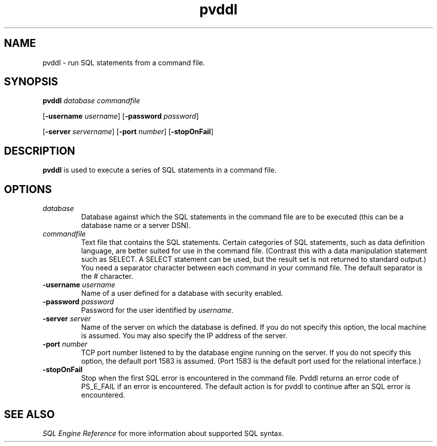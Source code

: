 .\" @(#)pvddl.1 05/01/13
.\" Copyright 2019 Actian Corporation
.\" All Rights Reserved Worldwide
.\" Portions Copyright (c) 1995, Sun Microsystems, Inc.
.\" All Rights Reserved
.TH pvddl 1 "2019"

.SH NAME
pvddl \- run SQL statements from a command file.

.SH SYNOPSIS
\fBpvddl\fR \fIdatabase commandfile\fR
.P
[\fB\-username\fR \fIusername\fR] [\fB\-password\fR \fIpassword\fR]
.P
[\fB\-server\fR \fIservername\fR] [\fB\-port\fR \fInumber\fR] [\fB\-stopOnFail\fR]

.SH DESCRIPTION
.B pvddl
is used to execute a series of SQL statements in a command file. 

.SH OPTIONS
.TP 
\fIdatabase\fR
Database against which the SQL statements in the command file are to be executed (this can be a database name or a server DSN).

.TP 
\fIcommandfile\fR
Text file that contains the SQL statements. Certain categories of SQL statements, such as data definition language, are better suited for use in the command file. (Contrast this with a data manipulation statement such as SELECT. A SELECT statement can be used, but the result set is not returned to standard output.)
You need a separator character between each command in your command file. The default separator is the # character.

.TP 
\fB-username\fR \fIusername\fR
Name of a user defined for a database with security enabled.

.TP 
\fB-password\fR \fIpassword\fR
Password for the user identified by \fIusername\fR.

.TP 
\fB-server\fR \fIserver\fR
Name of the server on which the database is defined. If you do not specify this option, the local machine is assumed. You may also specify the IP address of the server.

.TP 
\fB-port\fR \fInumber\fR
TCP port number listened to by the database engine running on the server. If you do not specify this option, the default port 1583 is assumed. (Port 1583 is the default port used for the relational interface.)

.TP 
\fB-stopOnFail\fR
Stop when the first SQL error is encountered in the command file.  Pvddl returns an error code of PS_E_FAIL if an error is encountered.  The default action is for pvddl to continue after an SQL error is encountered.
 
.P
.SH SEE ALSO
.I SQL Engine Reference
for more information about supported SQL syntax.  


